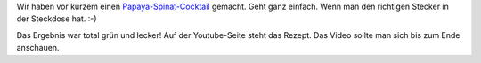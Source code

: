 .. title: Papaya-Spinat-Cocktail
.. slug: papaya-spinat-cocktail
.. date: 2015-12-22 12:17:10 UTC+01:00
.. tags: Essen, Cocktail, Video
.. category: Essen
.. link: 
.. description: 
.. type: text

Wir haben vor kurzem einen Papaya-Spinat-Cocktail_ gemacht. Geht ganz
einfach. Wenn man den richtigen Stecker in der Steckdose hat. :-)

Das Ergebnis war total grün und lecker! Auf der Youtube-Seite steht das
Rezept. Das Video sollte man sich bis zum Ende anschauen.

.. _Papaya-Spinat-Cocktail: https://www.youtube.com/watch?v=-imYZJyHf3M 
